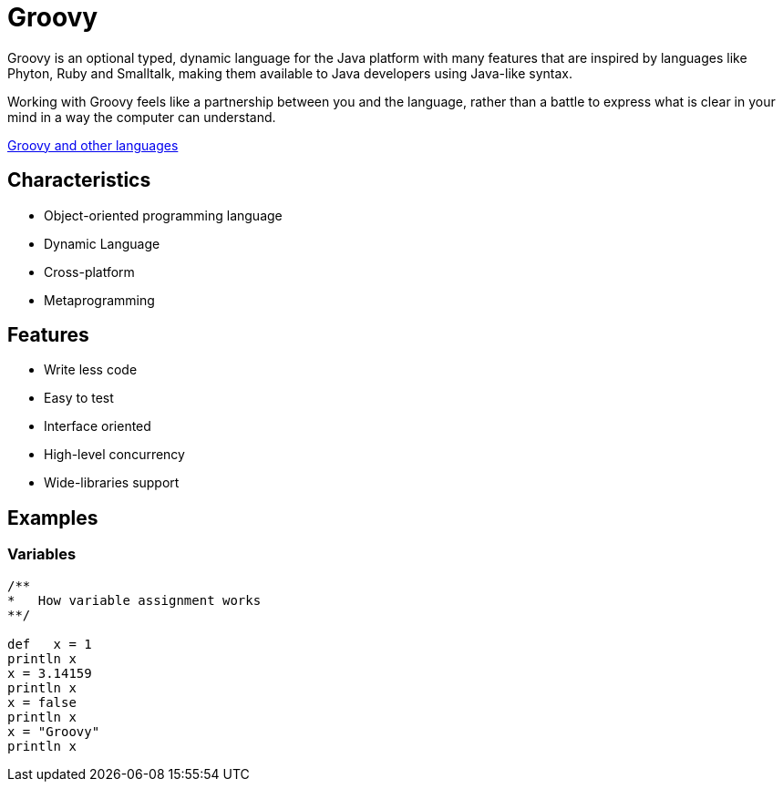 :source-highlighter: coderay

= Groovy

Groovy is an optional typed, dynamic language for the Java platform with many features that are inspired by languages like Phyton, Ruby and Smalltalk, making them available to Java developers using Java-like syntax.

Working with Groovy feels like a partnership between you and the language, rather than a battle to express what is clear in your mind in a way the computer can understand.

link:groovy_and_other_languages.html[Groovy and other languages]

== Characteristics

* Object-oriented programming language
* Dynamic Language
* Cross-platform
* Metaprogramming

== Features

* Write less code
* Easy to test
* Interface oriented
* High-level concurrency
* Wide-libraries support

== Examples

=== Variables

[source,groovy]
----
/**
*   How variable assignment works
**/

def   x = 1
println x
x = 3.14159
println x
x = false
println x
x = "Groovy"
println x
----
